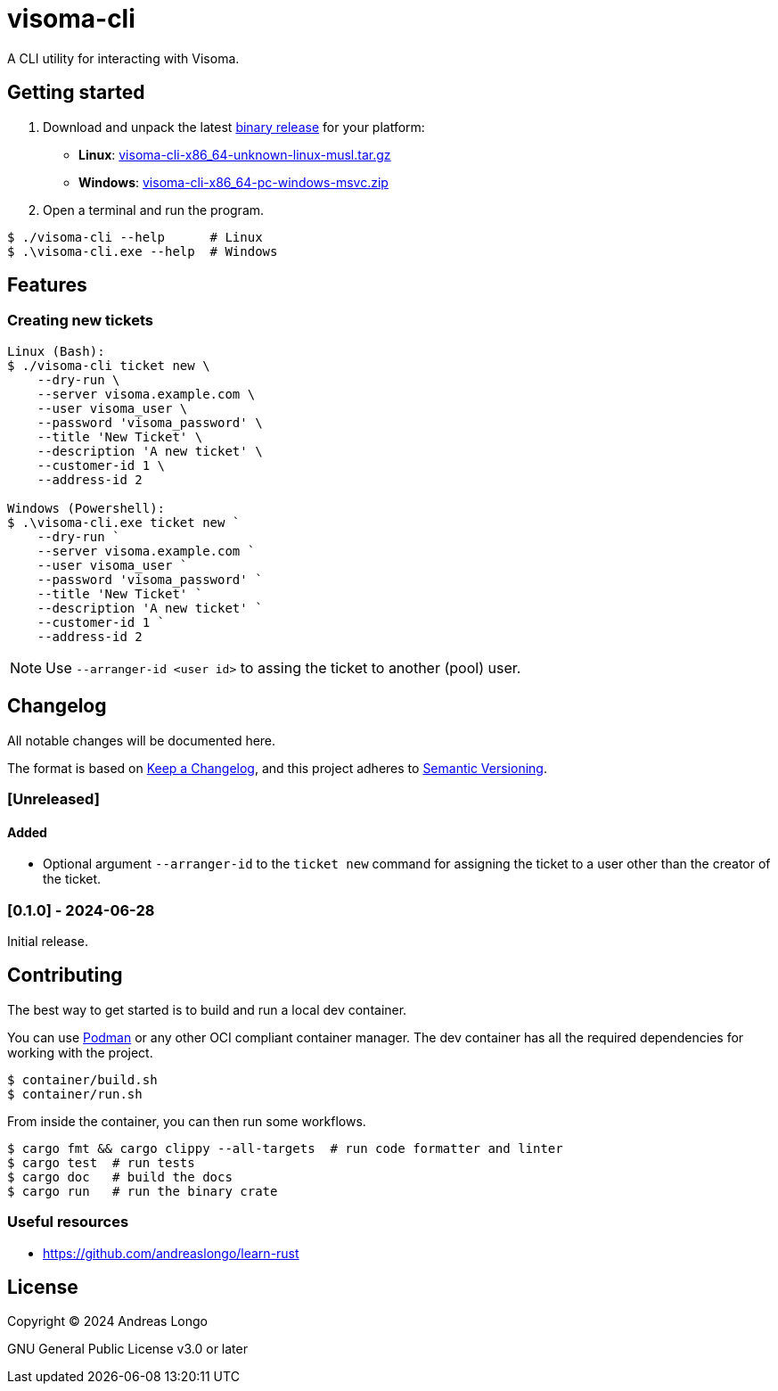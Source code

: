 = visoma-cli

A CLI utility for interacting with Visoma.

== Getting started

. Download and unpack the latest https://github.com/andreaslongo/visoma-cli/releases[binary release] for your platform:
** *Linux*: https://github.com/andreaslongo/visoma-cli/releases/latest/download/visoma-cli-x86_64-unknown-linux-musl.tar.gz[visoma-cli-x86_64-unknown-linux-musl.tar.gz]
** *Windows*: https://github.com/andreaslongo/visoma-cli/releases/latest/download/visoma-cli-x86_64-pc-windows-msvc.zip[visoma-cli-x86_64-pc-windows-msvc.zip]

. Open a terminal and run the program.

[,console]
----
$ ./visoma-cli --help      # Linux
$ .\visoma-cli.exe --help  # Windows
----

== Features

=== Creating new tickets

[,console]
----
Linux (Bash):
$ ./visoma-cli ticket new \
    --dry-run \
    --server visoma.example.com \
    --user visoma_user \
    --password 'visoma_password' \
    --title 'New Ticket' \
    --description 'A new ticket' \
    --customer-id 1 \
    --address-id 2

Windows (Powershell):
$ .\visoma-cli.exe ticket new `
    --dry-run `
    --server visoma.example.com `
    --user visoma_user `
    --password 'visoma_password' `
    --title 'New Ticket' `
    --description 'A new ticket' `
    --customer-id 1 `
    --address-id 2
----

NOTE: Use `--arranger-id <user id>` to assing the ticket to another (pool) user.

== Changelog

All notable changes will be documented here.

The format is based on https://keepachangelog.com/en/1.1.0/[Keep a Changelog],
and this project adheres to https://semver.org/spec/v2.0.0.html[Semantic Versioning].

=== [Unreleased]

==== Added

* Optional argument `--arranger-id` to the `ticket new` command for assigning the ticket to a user other than the creator of the ticket.

=== [0.1.0] - 2024-06-28

Initial release.

== Contributing

The best way to get started is to build and run a local dev container.

You can use https://podman.io[Podman] or any other OCI compliant container manager.
The dev container has all the required dependencies for working with the project.

[,console]
----
$ container/build.sh
$ container/run.sh
----

From inside the container, you can then run some workflows.

[,console]
----
$ cargo fmt && cargo clippy --all-targets  # run code formatter and linter
$ cargo test  # run tests
$ cargo doc   # build the docs
$ cargo run   # run the binary crate
----

=== Useful resources

* https://github.com/andreaslongo/learn-rust

== License

Copyright (C) 2024 Andreas Longo

GNU General Public License v3.0 or later
